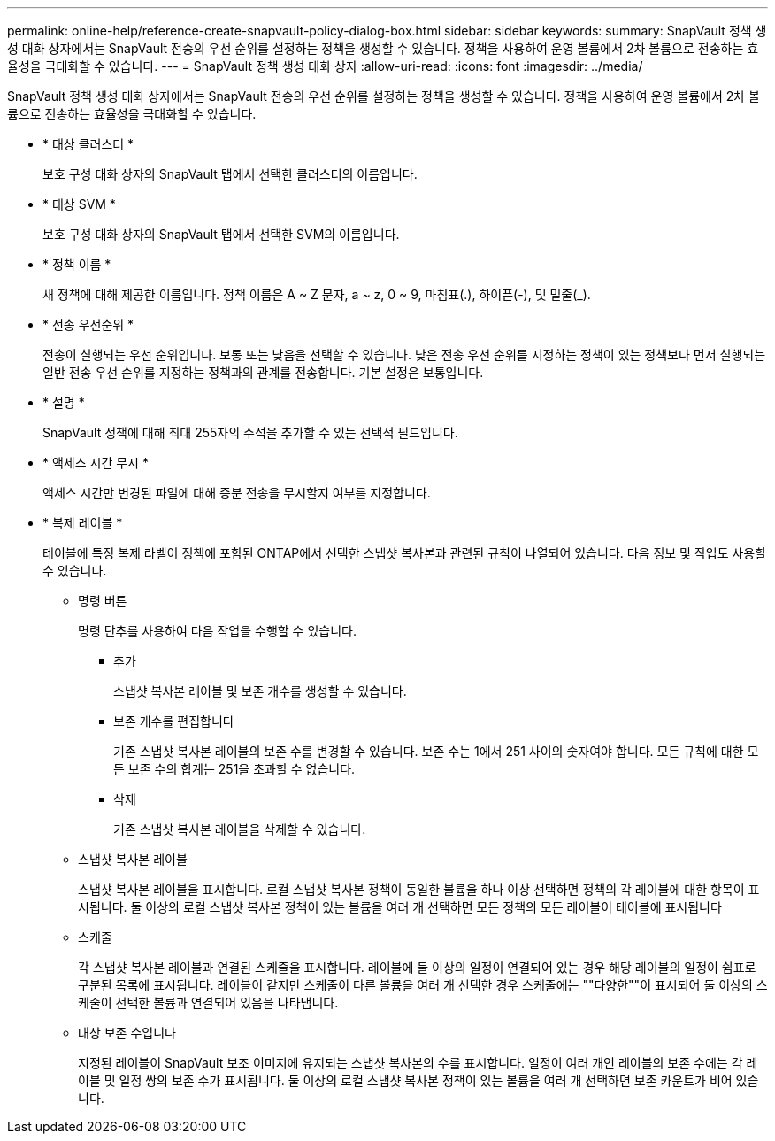 ---
permalink: online-help/reference-create-snapvault-policy-dialog-box.html 
sidebar: sidebar 
keywords:  
summary: SnapVault 정책 생성 대화 상자에서는 SnapVault 전송의 우선 순위를 설정하는 정책을 생성할 수 있습니다. 정책을 사용하여 운영 볼륨에서 2차 볼륨으로 전송하는 효율성을 극대화할 수 있습니다. 
---
= SnapVault 정책 생성 대화 상자
:allow-uri-read: 
:icons: font
:imagesdir: ../media/


[role="lead"]
SnapVault 정책 생성 대화 상자에서는 SnapVault 전송의 우선 순위를 설정하는 정책을 생성할 수 있습니다. 정책을 사용하여 운영 볼륨에서 2차 볼륨으로 전송하는 효율성을 극대화할 수 있습니다.

* * 대상 클러스터 *
+
보호 구성 대화 상자의 SnapVault 탭에서 선택한 클러스터의 이름입니다.

* * 대상 SVM *
+
보호 구성 대화 상자의 SnapVault 탭에서 선택한 SVM의 이름입니다.

* * 정책 이름 *
+
새 정책에 대해 제공한 이름입니다. 정책 이름은 A ~ Z 문자, a ~ z, 0 ~ 9, 마침표(.), 하이픈(-), 및 밑줄(_).

* * 전송 우선순위 *
+
전송이 실행되는 우선 순위입니다. 보통 또는 낮음을 선택할 수 있습니다. 낮은 전송 우선 순위를 지정하는 정책이 있는 정책보다 먼저 실행되는 일반 전송 우선 순위를 지정하는 정책과의 관계를 전송합니다. 기본 설정은 보통입니다.

* * 설명 *
+
SnapVault 정책에 대해 최대 255자의 주석을 추가할 수 있는 선택적 필드입니다.

* * 액세스 시간 무시 *
+
액세스 시간만 변경된 파일에 대해 증분 전송을 무시할지 여부를 지정합니다.

* * 복제 레이블 *
+
테이블에 특정 복제 라벨이 정책에 포함된 ONTAP에서 선택한 스냅샷 복사본과 관련된 규칙이 나열되어 있습니다. 다음 정보 및 작업도 사용할 수 있습니다.

+
** 명령 버튼
+
명령 단추를 사용하여 다음 작업을 수행할 수 있습니다.

+
*** 추가
+
스냅샷 복사본 레이블 및 보존 개수를 생성할 수 있습니다.

*** 보존 개수를 편집합니다
+
기존 스냅샷 복사본 레이블의 보존 수를 변경할 수 있습니다. 보존 수는 1에서 251 사이의 숫자여야 합니다. 모든 규칙에 대한 모든 보존 수의 합계는 251을 초과할 수 없습니다.

*** 삭제
+
기존 스냅샷 복사본 레이블을 삭제할 수 있습니다.



** 스냅샷 복사본 레이블
+
스냅샷 복사본 레이블을 표시합니다. 로컬 스냅샷 복사본 정책이 동일한 볼륨을 하나 이상 선택하면 정책의 각 레이블에 대한 항목이 표시됩니다. 둘 이상의 로컬 스냅샷 복사본 정책이 있는 볼륨을 여러 개 선택하면 모든 정책의 모든 레이블이 테이블에 표시됩니다

** 스케줄
+
각 스냅샷 복사본 레이블과 연결된 스케줄을 표시합니다. 레이블에 둘 이상의 일정이 연결되어 있는 경우 해당 레이블의 일정이 쉼표로 구분된 목록에 표시됩니다. 레이블이 같지만 스케줄이 다른 볼륨을 여러 개 선택한 경우 스케줄에는 ""다양한""이 표시되어 둘 이상의 스케줄이 선택한 볼륨과 연결되어 있음을 나타냅니다.

** 대상 보존 수입니다
+
지정된 레이블이 SnapVault 보조 이미지에 유지되는 스냅샷 복사본의 수를 표시합니다. 일정이 여러 개인 레이블의 보존 수에는 각 레이블 및 일정 쌍의 보존 수가 표시됩니다. 둘 이상의 로컬 스냅샷 복사본 정책이 있는 볼륨을 여러 개 선택하면 보존 카운트가 비어 있습니다.




